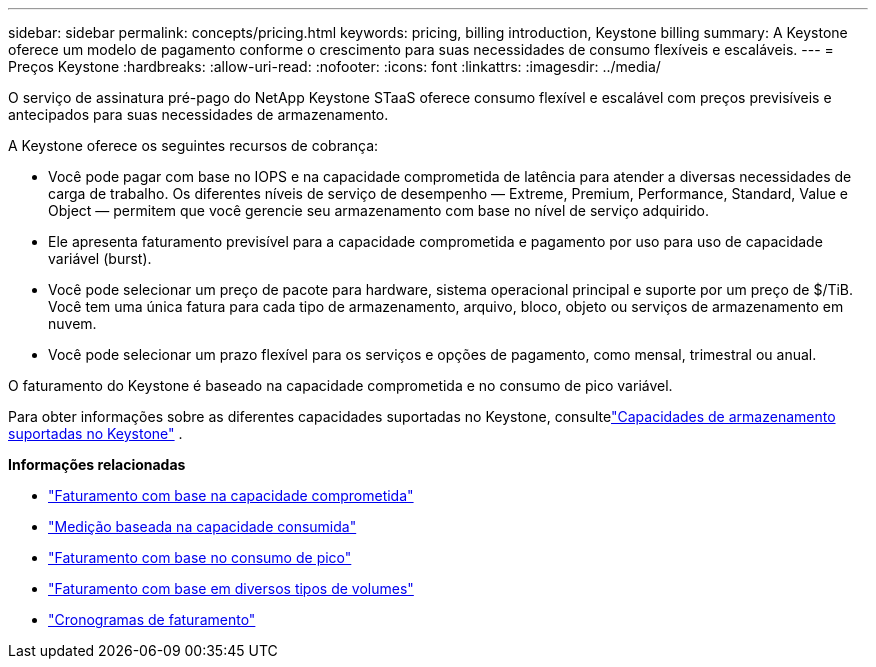 ---
sidebar: sidebar 
permalink: concepts/pricing.html 
keywords: pricing, billing introduction, Keystone billing 
summary: A Keystone oferece um modelo de pagamento conforme o crescimento para suas necessidades de consumo flexíveis e escaláveis. 
---
= Preços Keystone
:hardbreaks:
:allow-uri-read: 
:nofooter: 
:icons: font
:linkattrs: 
:imagesdir: ../media/


[role="lead"]
O serviço de assinatura pré-pago do NetApp Keystone STaaS oferece consumo flexível e escalável com preços previsíveis e antecipados para suas necessidades de armazenamento.

A Keystone oferece os seguintes recursos de cobrança:

* Você pode pagar com base no IOPS e na capacidade comprometida de latência para atender a diversas necessidades de carga de trabalho.  Os diferentes níveis de serviço de desempenho — Extreme, Premium, Performance, Standard, Value e Object — permitem que você gerencie seu armazenamento com base no nível de serviço adquirido.
* Ele apresenta faturamento previsível para a capacidade comprometida e pagamento por uso para uso de capacidade variável (burst).
* Você pode selecionar um preço de pacote para hardware, sistema operacional principal e suporte por um preço de $/TiB.  Você tem uma única fatura para cada tipo de armazenamento, arquivo, bloco, objeto ou serviços de armazenamento em nuvem.
* Você pode selecionar um prazo flexível para os serviços e opções de pagamento, como mensal, trimestral ou anual.


O faturamento do Keystone é baseado na capacidade comprometida e no consumo de pico variável.

Para obter informações sobre as diferentes capacidades suportadas no Keystone, consultelink:../concepts/supported-storage-capacity.html["Capacidades de armazenamento suportadas no Keystone"] .

*Informações relacionadas*

* link:../concepts/committed-capacity-billing.html["Faturamento com base na capacidade comprometida"]
* link:../concepts/consumed-capacity-billing.html["Medição baseada na capacidade consumida"]
* link:../concepts/burst-consumption-billing.html["Faturamento com base no consumo de pico"]
* link:../concepts/misc-volume-billing.html["Faturamento com base em diversos tipos de volumes"]
* link:../concepts/billing-schedules.html["Cronogramas de faturamento"]

